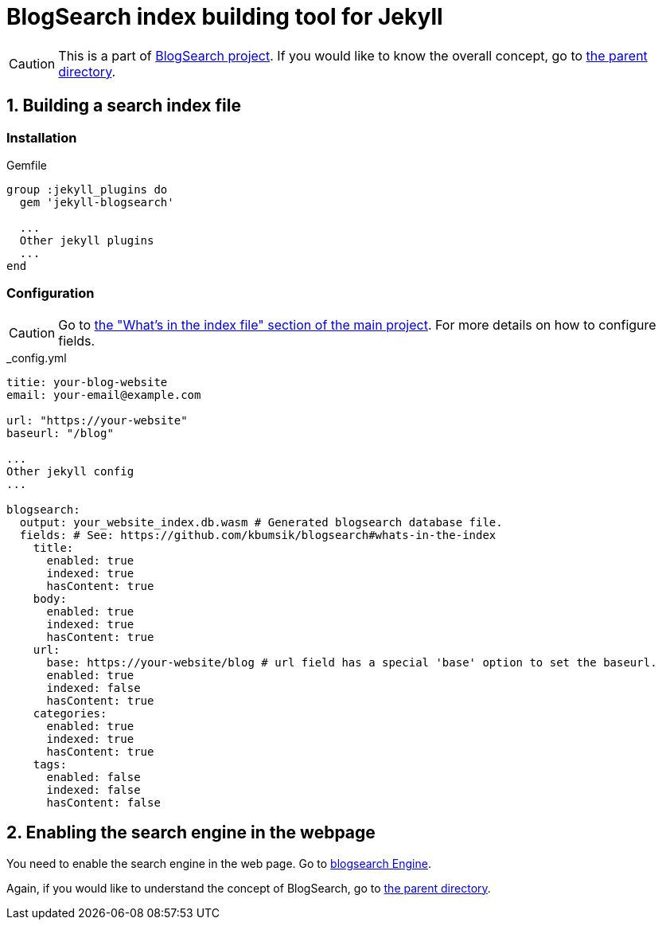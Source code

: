 # BlogSearch index building tool for Jekyll

// Asciidoc references
// Documentation: https://asciidoctor.org/docs/user-manual/
// Quick reference: https://asciidoctor.org/docs/asciidoc-syntax-quick-reference/
// Asciidoc vs Markdown: https://asciidoctor.org/docs/user-manual/#comparison-by-example
// GitHub Flavored Asciidoc (GFA): https://gist.github.com/dcode/0cfbf2699a1fe9b46ff04c41721dda74

:project-version: 0.0.3
:rootdir: https://github.com/kbumsik/blogsearch

ifdef::env-github[]
// Emoji
:tip-caption: :bulb:
:note-caption: :information_source:
:important-caption: :heavy_exclamation_mark:
:caution-caption: :fire:
:warning-caption: :warning:
// URL
:imagesdir: https://gist.githubusercontent.com/path/to/gist/revision/dir/with/all/images
endif::[]

CAUTION: This is a part of link:{rootdir}[BlogSearch project]. If you would like to know the overall concept, go to link:{rootdir}[the parent directory].

## 1. Building a search index file

### Installation

.Gemfile
[source,ruby]
----
group :jekyll_plugins do
  gem 'jekyll-blogsearch'

  ...
  Other jekyll plugins
  ...
end
----

### Configuration

CAUTION: Go to link:{rootdir}#whats-in-the-index[the "What's in the index file" section of the main project]. For more details on how to configure fields.

._config.yml
[source,yml,options="nowrap",subs="verbatim,attributes"]
----
titie: your-blog-website
email: your-email@example.com

url: "https://your-website"
baseurl: "/blog"

...
Other jekyll config
...

blogsearch:
  output: your_website_index.db.wasm # Generated blogsearch database file.
  fields: # See: {rootdir}#whats-in-the-index
    title:
      enabled: true
      indexed: true
      hasContent: true
    body:
      enabled: true
      indexed: true
      hasContent: true
    url:
      base: https://your-website/blog # url field has a special 'base' option to set the baseurl.
      enabled: true
      indexed: false
      hasContent: true
    categories:
      enabled: true
      indexed: true
      hasContent: true
    tags:
      enabled: false
      indexed: false
      hasContent: false
----

## 2. Enabling the search engine in the webpage

You need to enable the search engine in the web page. Go to link:../blogsearch[blogsearch Engine].

Again, if you would like to understand the concept of BlogSearch, go to link:{rootdir}[the parent directory].
